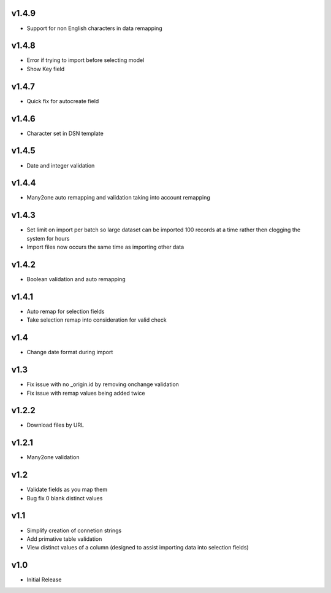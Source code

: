 v1.4.9
======
* Support for non English characters in data remapping

v1.4.8
======
* Error if trying to import before selecting model
* Show Key field

v1.4.7
======
* Quick fix for autocreate field

v1.4.6
======
* Character set in DSN template

v1.4.5
======
* Date and integer validation

v1.4.4
======
* Many2one auto remapping and validation taking into account remapping

v1.4.3
======
* Set limit on import per batch so large dataset can be imported 100 records at a time rather then clogging the system for hours
* Import files now occurs the same time as importing other data

v1.4.2
======
* Boolean validation and auto remapping

v1.4.1
======
* Auto remap for selection fields
* Take selection remap into consideration for valid check

v1.4
====
* Change date format during import

v1.3
====
* Fix issue with no _origin.id by removing onchange validation
* Fix issue with remap values being added twice

v1.2.2
======
* Download files by URL

v1.2.1
======
* Many2one validation

v1.2
====
* Validate fields as you map them
* Bug fix 0 blank distinct values

v1.1
====
* Simplify creation of connetion strings
* Add primative table validation
* View distinct values of a column (designed to assist importing data into selection fields)

v1.0
====
* Initial Release